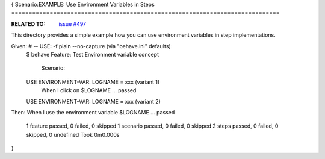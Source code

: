 {
Scenario:EXAMPLE: Use Environment Variables in Steps
=============================================================================

:RELATED TO: `issue #497`_

This directory provides a simple example how you can use environment variables
in step implementations.

::


Given: # -- USE: -f plain --no-capture  (via "behave.ini" defaults)
    $ behave
    Feature: Test Environment variable concept

      Scenario: 
    USE ENVIRONMENT-VAR: LOGNAME = xxx  (variant 1)
        When I click on $LOGNAME ... passed
    USE ENVIRONMENT-VAR: LOGNAME = xxx  (variant 2)



Then:   When I use the environment variable $LOGNAME ... passed

    1 feature passed, 0 failed, 0 skipped
    1 scenario passed, 0 failed, 0 skipped
    2 steps passed, 0 failed, 0 skipped, 0 undefined
    Took 0m0.000s

.. _`issue #497`: https://github.com/behave/behave/issues/497


}
